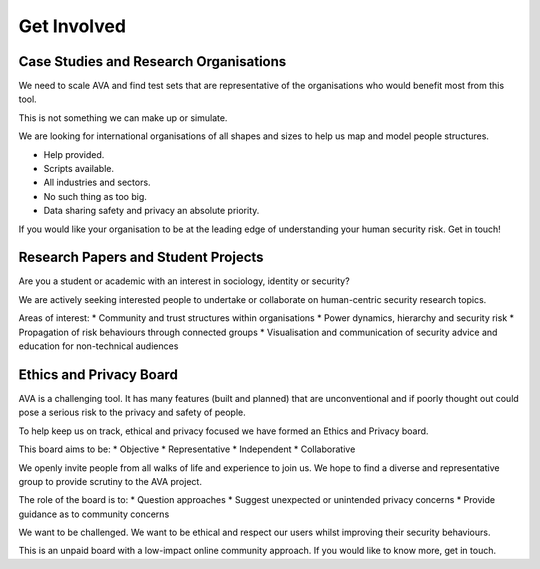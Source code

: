Get Involved
============

Case Studies and Research Organisations
---------------------------------------

We need to scale AVA and find test sets that are representative of the organisations who would benefit most from this tool.

This is not something we can make up or simulate.

We are looking for international organisations of all shapes and sizes to help us map and model people structures.

* Help provided.
* Scripts available.
* All industries and sectors.
* No such thing as too big.
* Data sharing safety and privacy an absolute priority.

If you would like your organisation to be at the leading edge of understanding your human security risk. Get in touch!

Research Papers and Student Projects
------------------------------------

Are you a student or academic with an interest in sociology, identity or security?

We are actively seeking interested people to undertake or collaborate on human-centric security research topics.

Areas of interest:
* Community and trust structures within organisations
* Power dynamics, hierarchy and security risk
* Propagation of risk behaviours through connected groups
* Visualisation and communication of security advice and education for non-technical audiences

Ethics and Privacy Board
------------------------
AVA is a challenging tool. It has many features (built and planned) that are unconventional and if poorly thought out could pose a serious risk to the privacy and safety of people.

To help keep us on track, ethical and privacy focused we have formed an Ethics and Privacy board.

This board aims to be:
* Objective
* Representative
* Independent
* Collaborative

We openly invite people from all walks of life and experience to join us. We hope to find a diverse and representative group to provide scrutiny to the AVA project.

The role of the board is to:
* Question approaches
* Suggest unexpected or unintended privacy concerns
* Provide guidance as to community concerns

We want to be challenged. We want to be ethical and respect our users whilst improving their security behaviours.

This is an unpaid board with a low-impact online community approach. If you would like to know more, get in touch.
